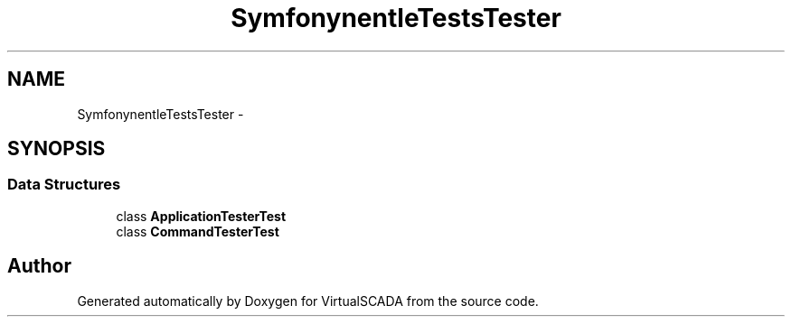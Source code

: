 .TH "Symfony\Component\Console\Tests\Tester" 3 "Tue Apr 14 2015" "Version 1.0" "VirtualSCADA" \" -*- nroff -*-
.ad l
.nh
.SH NAME
Symfony\Component\Console\Tests\Tester \- 
.SH SYNOPSIS
.br
.PP
.SS "Data Structures"

.in +1c
.ti -1c
.RI "class \fBApplicationTesterTest\fP"
.br
.ti -1c
.RI "class \fBCommandTesterTest\fP"
.br
.in -1c
.SH "Author"
.PP 
Generated automatically by Doxygen for VirtualSCADA from the source code\&.
